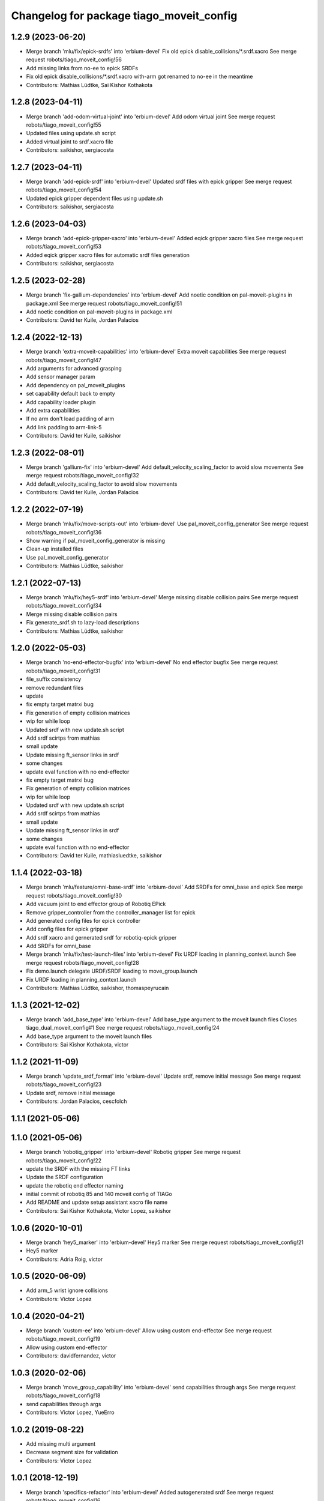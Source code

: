 ^^^^^^^^^^^^^^^^^^^^^^^^^^^^^^^^^^^^^^^^^
Changelog for package tiago_moveit_config
^^^^^^^^^^^^^^^^^^^^^^^^^^^^^^^^^^^^^^^^^

1.2.9 (2023-06-20)
------------------
* Merge branch 'mlu/fix/epick-srdfs' into 'erbium-devel'
  Fix old epick disable_collisions/*.srdf.xacro
  See merge request robots/tiago_moveit_config!56
* Add missing links from no-ee to epick SRDFs
* Fix old epick disable_collisions/*.srdf.xacro
  with-arm got renamed to no-ee in the meantime
* Contributors: Mathias Lüdtke, Sai Kishor Kothakota

1.2.8 (2023-04-11)
------------------
* Merge branch 'add-odom-virtual-joint' into 'erbium-devel'
  Add odom virtual joint
  See merge request robots/tiago_moveit_config!55
* Updated files using update.sh script
* Added virtual joint to srdf.xacro file
* Contributors: saikishor, sergiacosta

1.2.7 (2023-04-11)
------------------
* Merge branch 'add-epick-srdf' into 'erbium-devel'
  Updated srdf files with epick gripper
  See merge request robots/tiago_moveit_config!54
* Updated epick gripper dependent files using update.sh
* Contributors: saikishor, sergiacosta

1.2.6 (2023-04-03)
------------------
* Merge branch 'add-epick-gripper-xacro' into 'erbium-devel'
  Added eqick gripper xacro files
  See merge request robots/tiago_moveit_config!53
* Added eqick gripper xacro files for automatic srdf files generation
* Contributors: saikishor, sergiacosta

1.2.5 (2023-02-28)
------------------
* Merge branch 'fix-gallium-dependencies' into 'erbium-devel'
  Add noetic condition on pal-moveit-plugins in package.xml
  See merge request robots/tiago_moveit_config!51
* Add noetic condition on pal-moveit-plugins in package.xml
* Contributors: David ter Kuile, Jordan Palacios

1.2.4 (2022-12-13)
------------------
* Merge branch 'extra-moveit-capabilities' into 'erbium-devel'
  Extra moveit capabilities
  See merge request robots/tiago_moveit_config!47
* Add arguments for advanced grasping
* Add sensor manager param
* Add dependency on pal_moveit_plugins
* set capability default back to empty
* Add capability loader plugin
* Add extra capabilities
* If no arm don't load padding of arm
* Add link padding to arm-link-5
* Contributors: David ter Kuile, saikishor

1.2.3 (2022-08-01)
------------------
* Merge branch 'gallium-fix' into 'erbium-devel'
  Add default_velocity_scaling_factor to avoid slow movements
  See merge request robots/tiago_moveit_config!32
* Add default_velocity_scaling_factor to avoid slow movements
* Contributors: David ter Kuile, Jordan Palacios

1.2.2 (2022-07-19)
------------------
* Merge branch 'mlu/fix/move-scripts-out' into 'erbium-devel'
  Use pal_moveit_config_generator
  See merge request robots/tiago_moveit_config!36
* Show warning if pal_moveit_config_generator is missing
* Clean-up installed files
* Use pal_moveit_config_generator
* Contributors: Mathias Lüdtke, saikishor

1.2.1 (2022-07-13)
------------------
* Merge branch 'mlu/fix/hey5-srdf' into 'erbium-devel'
  Merge missing disable collision pairs
  See merge request robots/tiago_moveit_config!34
* Merge missing disable collision pairs
* Fix generate_srdf.sh to lazy-load descriptions
* Contributors: Mathias Lüdtke, saikishor

1.2.0 (2022-05-03)
------------------
* Merge branch 'no-end-effector-bugfix' into 'erbium-devel'
  No end effector bugfix
  See merge request robots/tiago_moveit_config!31
* file_suffix consistency
* remove redundant files
* update
* fix empty target matrxi bug
* Fix generation of  empty collision matrices
* wip for while loop
* Updated srdf with new update.sh script
* Add srdf scirtps from mathias
* small update
* Update missing ft_sensor links in srdf
* some changes
* update eval function with no end-effector
* fix empty target matrxi bug
* Fix generation of  empty collision matrices
* wip for while loop
* Updated srdf with new update.sh script
* Add srdf scirtps from mathias
* small update
* Update missing ft_sensor links in srdf
* some changes
* update eval function with no end-effector
* Contributors: David ter Kuile, mathiasluedtke, saikishor

1.1.4 (2022-03-18)
------------------
* Merge branch 'mlu/feature/omni-base-srdf' into 'erbium-devel'
  Add SRDFs for omni_base and epick
  See merge request robots/tiago_moveit_config!30
* Add vacuum joint to end effector group of Robotiq EPick
* Remove gripper_controller from the controller_manager list for epick
* Add generated config files for epick controller
* Add config files for epick gripper
* Add srdf xacro and gernerated srdf for robotiq-epick gripper
* Add SRDFs for omni_base
* Merge branch 'mlu/fix/test-launch-files' into 'erbium-devel'
  Fix URDF loading in planning_context.launch
  See merge request robots/tiago_moveit_config!28
* Fix demo.launch
  delegate URDF/SRDF loading to move_group.launch
* Fix URDF loading in planning_context.launch
* Contributors: Mathias Lüdtke, saikishor, thomaspeyrucain

1.1.3 (2021-12-02)
------------------
* Merge branch 'add_base_type' into 'erbium-devel'
  Add base_type argument to the moveit launch files
  Closes tiago_dual_moveit_config#1
  See merge request robots/tiago_moveit_config!24
* Add base_type argument to the moveit launch files
* Contributors: Sai Kishor Kothakota, victor

1.1.2 (2021-11-09)
------------------
* Merge branch 'update_srdf_format' into 'erbium-devel'
  Update srdf, remove initial message
  See merge request robots/tiago_moveit_config!23
* Update srdf, remove initial message
* Contributors: Jordan Palacios, cescfolch

1.1.1 (2021-05-06)
------------------

1.1.0 (2021-05-06)
------------------
* Merge branch 'robotiq_gripper' into 'erbium-devel'
  Robotiq gripper
  See merge request robots/tiago_moveit_config!22
* update the SRDF with the missing FT links
* Update the SRDF configuration
* update the robotiq end effector naming
* initial commit of robotiq 85 and 140 moveit config of TIAGo
* Add README and update setup assistant xacro file name
* Contributors: Sai Kishor Kothakota, Victor Lopez, saikishor

1.0.6 (2020-10-01)
------------------
* Merge branch 'hey5_marker' into 'erbium-devel'
  Hey5 marker
  See merge request robots/tiago_moveit_config!21
* Hey5 marker
* Contributors: Adria Roig, victor

1.0.5 (2020-06-09)
------------------
* Add arm_5 wrist ignore collisions
* Contributors: Victor Lopez

1.0.4 (2020-04-21)
------------------
* Merge branch 'custom-ee' into 'erbium-devel'
  Allow using custom end-effector
  See merge request robots/tiago_moveit_config!19
* Allow using custom end-effector
* Contributors: davidfernandez, victor

1.0.3 (2020-02-06)
------------------
* Merge branch 'move_group_capability' into 'erbium-devel'
  send capabilities through args
  See merge request robots/tiago_moveit_config!18
* send capabilities through args
* Contributors: Victor Lopez, YueErro

1.0.2 (2019-08-22)
------------------
* Add missing multi argument
* Decrease segment size for validation
* Contributors: Victor Lopez

1.0.1 (2018-12-19)
------------------
* Merge branch 'specifics-refactor' into 'erbium-devel'
  Added autogenerated srdf
  See merge request robots/tiago_moveit_config!16
* Restore old camera parameter
* Refactor controllers files
* Refactor joint limits and srdf
* Added autogenerated srdf
* Contributors: Victor Lopez

1.0.0 (2018-12-19)
------------------

0.0.22 (2018-07-30)
-------------------
* Merge branch 'fix-simulation-warnings' into 'cobalt-devel'
  fix deprecated namespace
  See merge request robots/tiago_moveit_config!15
* fix deprecated namespace
* fix demo mode by adding missing argument
  You hacked multi-robot support into a generated moveit configuration
  but didn't test "roslaunch tiago_moveit_config demo.launch".
  I agree that gazebo support is better than the demo mode, but
  it can be very useful to test MoveIt-based code without controlling.
* Contributors: Jordi Pages, Victor Lopez, v4hn

0.0.21 (2018-03-28)
-------------------
* Merge branch 'disable-sonar-collision' into 'cobalt-devel'
  Disable sonar collision with base_link
  See merge request robots/tiago_moveit_config!14
* Disable sonar collision with base_link
* Contributors: Victor Lopez, davidfernandez

0.0.20 (2018-03-26)
-------------------
* Merge branch 'recover-chessboard-tiago' into 'cobalt-devel'
  Disable collision between arm 7 and chessboard
  See merge request robots/tiago_moveit_config!13
* Disable collision between arm 7 and chessboard
* Contributors: Jordi Pages, Victor Lopez

0.0.19 (2018-01-24)
-------------------
* add config files for schunk and some renamings
* Contributors: Jordi Pages

0.0.18 (2017-11-03)
-------------------
* Change the topic and the max_range for the octomap parameters
* Contributors: AleDF, Jordi Pages

0.0.17 (2017-05-16)
-------------------
* Merge branch 'octomap_track_ik' into 'cobalt-devel'
  merge_problems_with david
  See merge request !11
* merge_problems_with david
* Merge branch 'iron-configuration' into 'cobalt-devel'
  Add configuration for Tiago Iron
  See merge request !10
* Merge branch 'octomap_track_ik' into 'cobalt-devel'
  octomap & track ik solver for MoveIt!
  See merge request !9
* Add configuration for Tiago Iron
* octomap & track ik solver for MoveIt!
* Contributors: AleDF, Jordi Pages, davidfernandez

0.0.16 (2016-10-21)
-------------------
* fix maintainer
* add argument for steel and titanium versions
* add missing xml formatting
* add specific controllers for steel and titanium
* disable collision arm_5_link-gripper_link
* disable collision arm_6_link-wrist_ft_link
* add missing joints
* use soft links for steel and titanium srdf files
* disable collisions arm_5_link-gripper_link
* Contributors: Jordi Pages

0.0.15 (2016-07-08)
-------------------
* Merge branch 'add-titanium-collisions-with-ft' into 'cobalt-devel'
  add missing potential collisions with ft sensor frames
  See merge request !5
* add collisions with ft sensor
* Merge branch 'tiago_configs' into 'cobalt-devel'
  Added the 4 possible configurations of tiago_moveit_config
  See merge request !4
* Added the 4 possible configurations of tiago_moveit_config
* Contributors: Jordi Pages, Sam Pfeiffer, Victor Lopez

0.0.14 (2016-06-13)
-------------------
* Added necessary dependence to run moveit with a simulated or real robot
* Add disable collisions for force torque sensor
* Contributors: Sam Pfeiffer

0.0.13 (2016-06-01)
-------------------
* Added controllers for hand and gripper
* Contributors: Sam Pfeiffer

0.0.12 (2016-04-04)
-------------------
* Increase max speed of torso
* Contributors: Sam Pfeiffer

0.0.11 (2016-04-04)
-------------------
* Missing hand_palm_link in collision disables
* Contributors: Sam Pfeiffer

0.0.10 (2016-04-04)
-------------------
* Add disables in between hand finger links
  Without this, the robot will refuse to plan with closed hand
* Contributors: Sam Pfeiffer

0.0.9 (2016-03-31)
------------------
* Add disable collisions
  Using the generator.
  From:
  1300 / 2145 pairs disabled in tiago_titanium (845 enabled)
  To:
  2268 / 3096 pairs disabled in tiago_titanium (828 enabled)
* Add disable collisions
  Generated using https://gist.github.com/awesomebytes/18fe75b808c4c644bd3d a script that runs the urdf tree for adjacent links and checks for links without collision mesh to also disable the collision computation between them.
  From:
  (Generating matrix with max sampling density)
  329 / 465 pairs disabled in tiago_steel (136 enabled)
  To:
  754 / 873 pairs disabled in tiago_steel (119 enabled)
* Contributors: Sam Pfeiffer

0.0.8 (2016-03-18)
------------------
* Added impossible collision disabling between torso_fixed_column_link and arm_2_link
* Contributors: Sam Pfeiffer

0.0.7 (2016-03-18)
------------------
* Passing change to titanium too about torso_fixed_column_link collision with arm1 disabling
* Added another currently happening collision exception between torso_fixed_column_link and arm_1_link
* Contributors: Sam Pfeiffer

0.0.6 (2016-03-18)
------------------
* Add hand passive joints as passive
* added clear octomap and removed exceptions on collisions of arm wit hhead
* Contributors: Sam Pfeiffer

0.0.5 (2016-03-10)
------------------
* Refs #11489. Discard collisions between torsolinks
* Fix collisions with column
* Remove elements of prototype mobilebase
* Disable collision hand safety box <-> wrist mesh
* Add arm group + disable more internal hand collisions
* Contributors: Bence Magyar, jordi.pages@pal-robotics.com

0.0.4 (2015-05-20)
------------------
* Add hand_safety_box to the game!
* Disable more collisions between hand links
* Contributors: Bence Magyar

0.0.3 (2015-04-14)
------------------
* Fix gripper parts
* Add torso controller
* Separate configuration files for titanium and steel, launch files parametrized
* Contributors: Bence Magyar

0.0.2 (2015-01-20)
------------------
* Remove tiago_description dependency
* Contributors: Bence Magyar

0.0.1 (2015-01-20)
------------------
* Added configuration with arm controllers
* Initial version of tiago_moveit_config (no hand)
* Contributors: Sammy Pfeiffer
